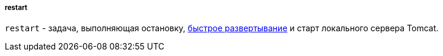 :sourcesdir: ../../../../../source

[[build.gradle_restart]]
===== restart

`restart` - задача, выполняющая остановку, <<fast_deployment,быстрое развертывание>> и старт локального сервера Tomcat.

